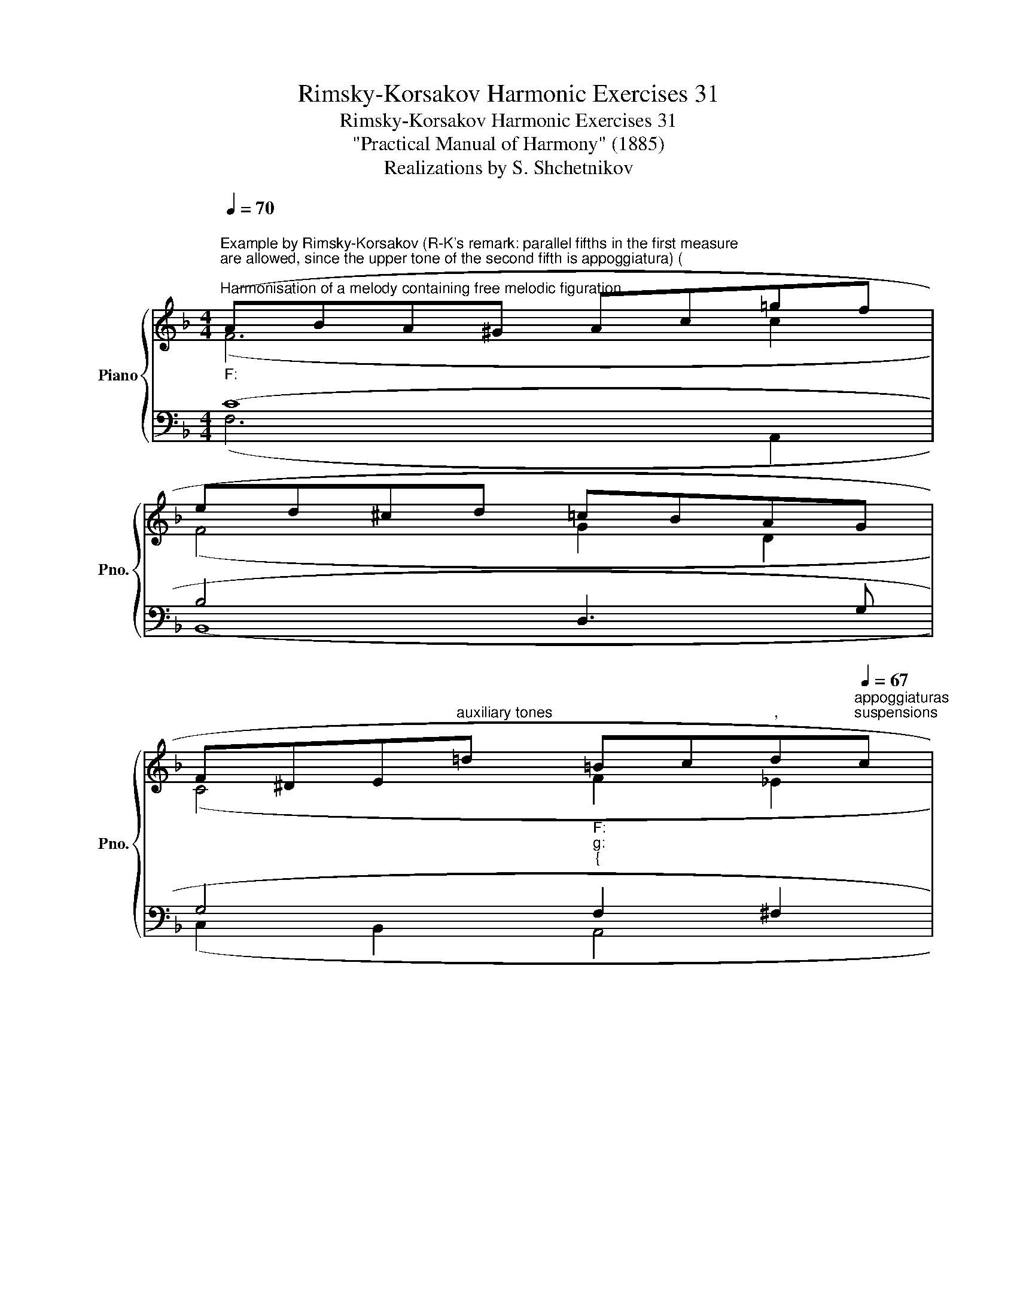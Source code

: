 X:1
T:Rimsky-Korsakov Harmonic Exercises 31
T:Rimsky-Korsakov Harmonic Exercises 31
T:"Practical Manual of Harmony" (1885)
T:Realizations by S. Shchetnikov
%%score { ( 1 2 ) | ( 3 4 ) }
L:1/8
Q:1/4=70
M:4/4
K:F
V:1 treble nm="Piano" snm="Pno."
V:2 treble 
V:3 bass 
V:4 bass 
V:1
"""^Example by Rimsky-Korsakov (R-K's remark: parallel fifths in the first measure\nare allowed, since the upper tone of the second fifth is appoggiatura) (\n""^Harmonisation of a melody containing free melodic figuration""_F:" (ABA^G Ac""=gf | %1
"" ed^cd"" =cBAG | %2
"" F^D""E"^auxiliary tones"=d"""_F:""_g:""_{" =Bc[Q:1/4=70]"^,"d[Q:1/4=67]"^appoggiaturas""^suspensions"c | %3
""[Q:1/4=64]"_g:""_F:""_{" A[Q:1/4=61]"^):""^passing tones""^,""^,"B""[Q:1/4=58]D[Q:1/4=55]E""[Q:1/4=52] G2[Q:1/4=30] !breath!F2) |] %4
[K:D][Q:1/4=80]"^Exercise 31.1" ((FGAc edcd | cB^AB- B=A^GA | ^decA gfe=d | cBF^G A4 | A^GAc edcd | %9
 e^dcd fede | =dcBA edcB | AEFG F4)) |]"""^Realization 31.1""_D:" (FGAc"" edcd | %13
"" cB^AB-"" B=A^GA |"" ^decA"" gf"""_D:""_A:""_{"e=d | cBF^G A4) |"_A:" (A^GAc edcd | %17
"""_E:""_A:""_{" e^d""cd"" fe"""_E:""_A:""_{"de | %18
[Q:1/4=80] =d[Q:1/4=78]"^.8"c""[Q:1/4=77]"^.5""_A:""_D:""_{"B[Q:1/4=76]"^.3"A""[Q:1/4=75] e[Q:1/4=73]"^.7"d""[Q:1/4=72]"^.5"c[Q:1/4=71]"^.3"B | %19
""[Q:1/4=70] A[Q:1/4=68]"^.8"E""[Q:1/4=55]FG""[Q:1/4=45] F4) |] %20
V:2
 (F6 c2 | F4 G2 D2 | C4"" F2"" _E2 |"" D2 C2 E2 F2) |][K:D] x8 | x8 | x8 | x8 | x8 | x8 | x8 | %11
 x8 |] (D2 F2 A4 | G4 F4 | A6"" F2 |"" E2"" D2"" C4) |"" (E4"" F4- |"" F2 A2"" ^G4 |"""" E4 F2 G2 | %19
 E4 D4) |] %20
V:3
 (C8 | B,4 D,3 G, | G,4 F,2 ^F,2 | G,2 B,2- B,2 A,2) |][K:D] z8 | z8 | z8 | z8 | z8 | z8 | z8 | %11
 z8 |] (A,8 | D8 | A,2 E2 D2 A,2 | ^G,2 B,2 A,4) | (A,8 | B,8 | A,6 D2 | C4 A,4) |] %20
V:4
 (F,6 A,,2 | B,,8 | C,2 B,,2 A,,4 | B,,2 C,2 F,,4) |][K:D] x8 | x8 | x8 | x8 | x8 | x8 | x8 | x8 |] %12
 (D,4 F,4 | G,4 D,4 | C,4 D,4 | E,4 A,4) | (C,4 D,4 | B,,4 E,4 | A,,2 C,2 D,2 G,,2 | A,,4 D,4) |] %20

